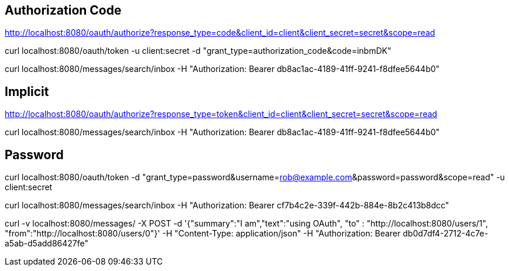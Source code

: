 == Authorization Code

http://localhost:8080/oauth/authorize?response_type=code&client_id=client&client_secret=secret&scope=read

curl localhost:8080/oauth/token -u client:secret -d "grant_type=authorization_code&code=inbmDK"

curl localhost:8080/messages/search/inbox -H "Authorization: Bearer db8ac1ac-4189-41ff-9241-f8dfee5644b0"

== Implicit

http://localhost:8080/oauth/authorize?response_type=token&client_id=client&client_secret=secret&scope=read

curl localhost:8080/messages/search/inbox -H "Authorization: Bearer db8ac1ac-4189-41ff-9241-f8dfee5644b0"

== Password

curl localhost:8080/oauth/token -d "grant_type=password&username=rob@example.com&password=password&scope=read" -u client:secret

curl localhost:8080/messages/search/inbox -H "Authorization: Bearer cf7b4c2e-339f-442b-884e-8b2c413b8dcc"

curl -v localhost:8080/messages/ -X POST -d '{"summary":"I am","text":"using OAuth", "to" : "http://localhost:8080/users/1", "from":"http://localhost:8080/users/0"}' -H "Content-Type: application/json" -H "Authorization: Bearer db0d7df4-2712-4c7e-a5ab-d5add86427fe"